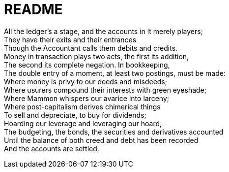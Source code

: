 = README

All the ledger's a stage, and the accounts in it merely players; +
They have their exits and their entrances +
Though the Accountant calls them debits and credits. +
Money in transaction plays two acts, the first its addition, +
The second its complete negation. In bookkeeping, +
The double entry of a moment, at least two postings, must be made: +
Where money is privy to our deeds and misdeeds; +
Where usurers compound their interests with green eyeshade; +
Where Mammon whispers our avarice into larceny; +
Where post-capitalism derives chimerical things +
To sell and depreciate, to buy for dividends; +
Hoarding our leverage and leveraging our hoard, +
The budgeting, the bonds, the securities and derivatives accounted +
Until the balance of both creed and debt has been recorded +
And the accounts are settled.
